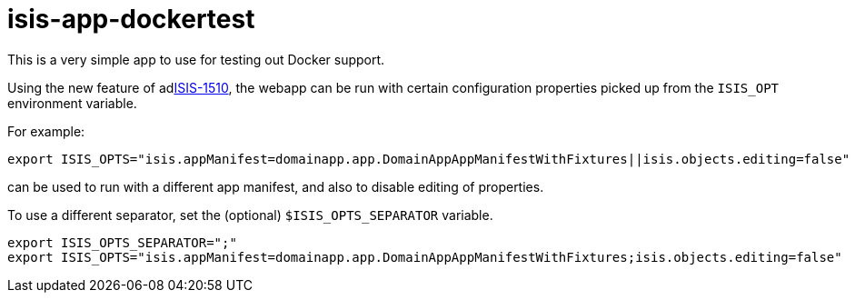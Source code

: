 = isis-app-dockertest

This is a very simple app to use for testing out Docker support.


Using the new feature of 
adlink:https://issues.apache.org/jira/browse/ISIS-1510[ISIS-1510], the 
webapp can be run with certain configuration properties picked up from 
the `ISIS_OPT` environment variable.

For example:

[source,bash]
----
export ISIS_OPTS="isis.appManifest=domainapp.app.DomainAppAppManifestWithFixtures||isis.objects.editing=false"
----

can be used to run with a different app manifest, and also to disable editing of properties.

To use a different separator, set the (optional) `$ISIS_OPTS_SEPARATOR` variable.

[source,bash]
----
export ISIS_OPTS_SEPARATOR=";"
export ISIS_OPTS="isis.appManifest=domainapp.app.DomainAppAppManifestWithFixtures;isis.objects.editing=false"
----

